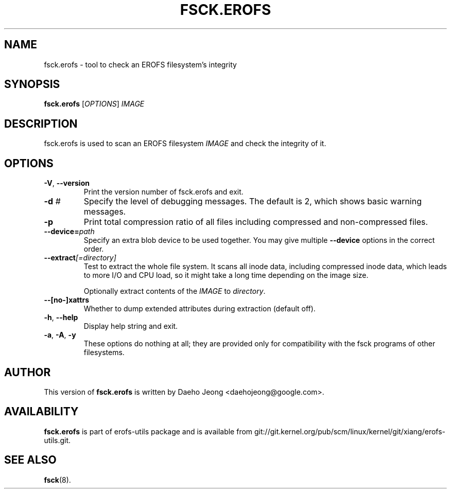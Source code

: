 .\" Copyright (c) 2021 Daeho Jeong <daehojeong@google.com>
.\"
.TH FSCK.EROFS 1
.SH NAME
fsck.erofs \- tool to check an EROFS filesystem's integrity
.SH SYNOPSIS
\fBfsck.erofs\fR [\fIOPTIONS\fR] \fIIMAGE\fR
.SH DESCRIPTION
fsck.erofs is used to scan an EROFS filesystem \fIIMAGE\fR and check the
integrity of it.
.SH OPTIONS
.TP
\fB\-V\fR, \fB\-\-version\fR
Print the version number of fsck.erofs and exit.
.TP
.BI "\-d " #
Specify the level of debugging messages. The default is 2, which shows basic
warning messages.
.TP
.B \-p
Print total compression ratio of all files including compressed and
non-compressed files.
.TP
.BI "\-\-device=" path
Specify an extra blob device to be used together.
You may give multiple
.B --device
options in the correct order.
.TP
.BI "\-\-extract" "[=directory]"
Test to extract the whole file system. It scans all inode data, including
compressed inode data, which leads to more I/O and CPU load, so it might
take a long time depending on the image size.

Optionally extract contents of the \fIIMAGE\fR to \fIdirectory\fR.
.TP
.BI "--[no-]xattrs"
Whether to dump extended attributes during extraction (default off).
.TP
\fB\-h\fR, \fB\-\-help\fR
Display help string and exit.
.TP
\fB\-a\fR, \fB\-A\fR, \fB-y\fR
These options do nothing at all; they are provided only for compatibility with
the fsck programs of other filesystems.
.SH AUTHOR
This version of \fBfsck.erofs\fR is written by
Daeho Jeong <daehojeong@google.com>.
.SH AVAILABILITY
\fBfsck.erofs\fR is part of erofs-utils package and is available from
git://git.kernel.org/pub/scm/linux/kernel/git/xiang/erofs-utils.git.
.SH SEE ALSO
.BR fsck (8).
